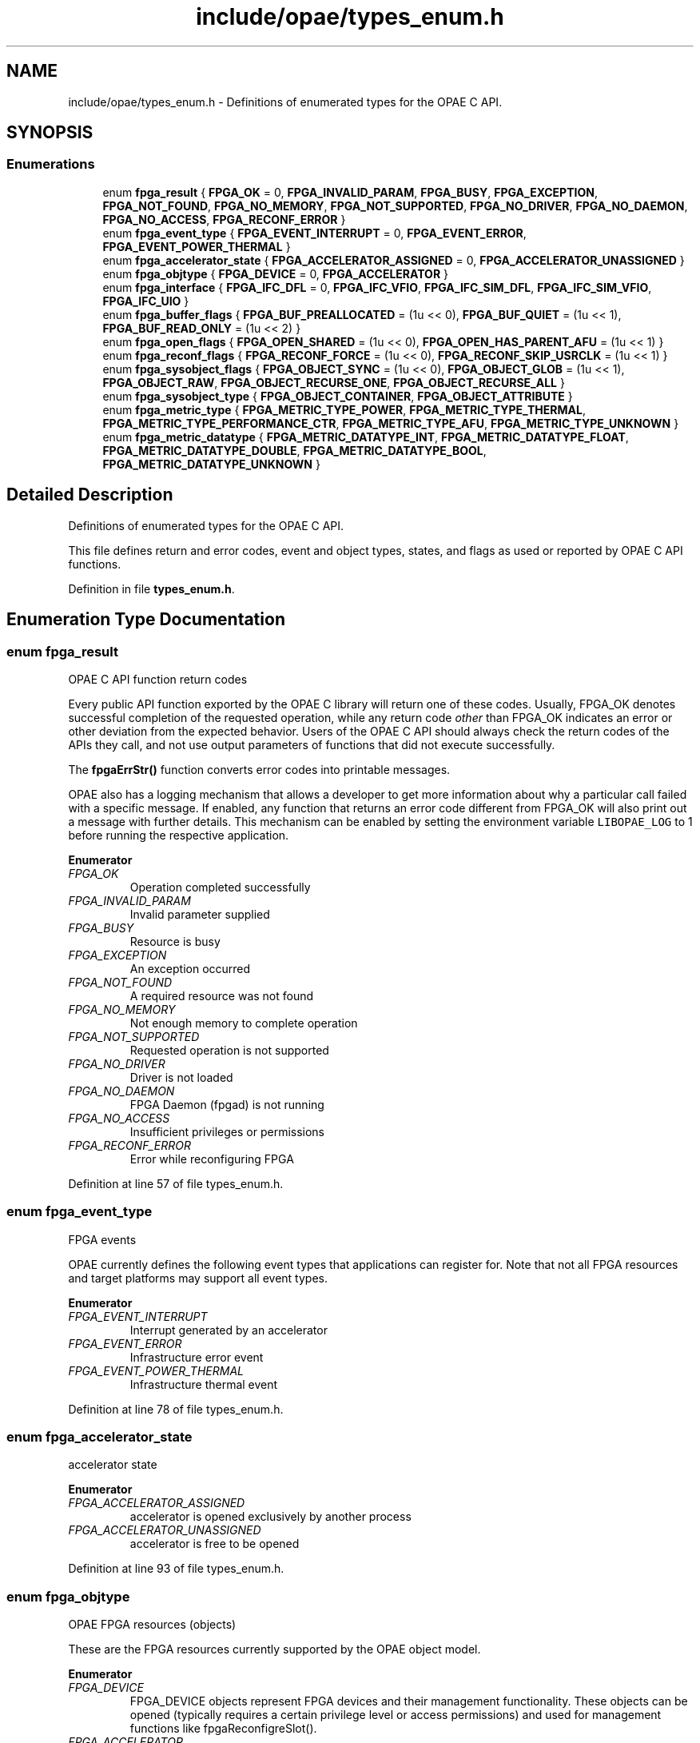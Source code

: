 .TH "include/opae/types_enum.h" 3 "Fri Feb 23 2024" "Version -.." "OPAE C API" \" -*- nroff -*-
.ad l
.nh
.SH NAME
include/opae/types_enum.h \- Definitions of enumerated types for the OPAE C API\&.  

.SH SYNOPSIS
.br
.PP
.SS "Enumerations"

.in +1c
.ti -1c
.RI "enum \fBfpga_result\fP { \fBFPGA_OK\fP = 0, \fBFPGA_INVALID_PARAM\fP, \fBFPGA_BUSY\fP, \fBFPGA_EXCEPTION\fP, \fBFPGA_NOT_FOUND\fP, \fBFPGA_NO_MEMORY\fP, \fBFPGA_NOT_SUPPORTED\fP, \fBFPGA_NO_DRIVER\fP, \fBFPGA_NO_DAEMON\fP, \fBFPGA_NO_ACCESS\fP, \fBFPGA_RECONF_ERROR\fP }"
.br
.ti -1c
.RI "enum \fBfpga_event_type\fP { \fBFPGA_EVENT_INTERRUPT\fP = 0, \fBFPGA_EVENT_ERROR\fP, \fBFPGA_EVENT_POWER_THERMAL\fP }"
.br
.ti -1c
.RI "enum \fBfpga_accelerator_state\fP { \fBFPGA_ACCELERATOR_ASSIGNED\fP = 0, \fBFPGA_ACCELERATOR_UNASSIGNED\fP }"
.br
.ti -1c
.RI "enum \fBfpga_objtype\fP { \fBFPGA_DEVICE\fP = 0, \fBFPGA_ACCELERATOR\fP }"
.br
.ti -1c
.RI "enum \fBfpga_interface\fP { \fBFPGA_IFC_DFL\fP = 0, \fBFPGA_IFC_VFIO\fP, \fBFPGA_IFC_SIM_DFL\fP, \fBFPGA_IFC_SIM_VFIO\fP, \fBFPGA_IFC_UIO\fP }"
.br
.ti -1c
.RI "enum \fBfpga_buffer_flags\fP { \fBFPGA_BUF_PREALLOCATED\fP = (1u << 0), \fBFPGA_BUF_QUIET\fP = (1u << 1), \fBFPGA_BUF_READ_ONLY\fP = (1u << 2) }"
.br
.ti -1c
.RI "enum \fBfpga_open_flags\fP { \fBFPGA_OPEN_SHARED\fP = (1u << 0), \fBFPGA_OPEN_HAS_PARENT_AFU\fP = (1u << 1) }"
.br
.ti -1c
.RI "enum \fBfpga_reconf_flags\fP { \fBFPGA_RECONF_FORCE\fP = (1u << 0), \fBFPGA_RECONF_SKIP_USRCLK\fP = (1u << 1) }"
.br
.ti -1c
.RI "enum \fBfpga_sysobject_flags\fP { \fBFPGA_OBJECT_SYNC\fP = (1u << 0), \fBFPGA_OBJECT_GLOB\fP = (1u << 1), \fBFPGA_OBJECT_RAW\fP, \fBFPGA_OBJECT_RECURSE_ONE\fP, \fBFPGA_OBJECT_RECURSE_ALL\fP }"
.br
.ti -1c
.RI "enum \fBfpga_sysobject_type\fP { \fBFPGA_OBJECT_CONTAINER\fP, \fBFPGA_OBJECT_ATTRIBUTE\fP }"
.br
.ti -1c
.RI "enum \fBfpga_metric_type\fP { \fBFPGA_METRIC_TYPE_POWER\fP, \fBFPGA_METRIC_TYPE_THERMAL\fP, \fBFPGA_METRIC_TYPE_PERFORMANCE_CTR\fP, \fBFPGA_METRIC_TYPE_AFU\fP, \fBFPGA_METRIC_TYPE_UNKNOWN\fP }"
.br
.ti -1c
.RI "enum \fBfpga_metric_datatype\fP { \fBFPGA_METRIC_DATATYPE_INT\fP, \fBFPGA_METRIC_DATATYPE_FLOAT\fP, \fBFPGA_METRIC_DATATYPE_DOUBLE\fP, \fBFPGA_METRIC_DATATYPE_BOOL\fP, \fBFPGA_METRIC_DATATYPE_UNKNOWN\fP }"
.br
.in -1c
.SH "Detailed Description"
.PP 
Definitions of enumerated types for the OPAE C API\&. 

This file defines return and error codes, event and object types, states, and flags as used or reported by OPAE C API functions\&. 
.PP
Definition in file \fBtypes_enum\&.h\fP\&.
.SH "Enumeration Type Documentation"
.PP 
.SS "enum \fBfpga_result\fP"
OPAE C API function return codes
.PP
Every public API function exported by the OPAE C library will return one of these codes\&. Usually, FPGA_OK denotes successful completion of the requested operation, while any return code \fIother\fP than FPGA_OK indicates an error or other deviation from the expected behavior\&. Users of the OPAE C API should always check the return codes of the APIs they call, and not use output parameters of functions that did not execute successfully\&.
.PP
The \fBfpgaErrStr()\fP function converts error codes into printable messages\&.
.PP
OPAE also has a logging mechanism that allows a developer to get more information about why a particular call failed with a specific message\&. If enabled, any function that returns an error code different from FPGA_OK will also print out a message with further details\&. This mechanism can be enabled by setting the environment variable \fCLIBOPAE_LOG\fP to 1 before running the respective application\&. 
.PP
\fBEnumerator\fP
.in +1c
.TP
\fB\fIFPGA_OK \fP\fP
Operation completed successfully 
.TP
\fB\fIFPGA_INVALID_PARAM \fP\fP
Invalid parameter supplied 
.TP
\fB\fIFPGA_BUSY \fP\fP
Resource is busy 
.TP
\fB\fIFPGA_EXCEPTION \fP\fP
An exception occurred 
.TP
\fB\fIFPGA_NOT_FOUND \fP\fP
A required resource was not found 
.TP
\fB\fIFPGA_NO_MEMORY \fP\fP
Not enough memory to complete operation 
.TP
\fB\fIFPGA_NOT_SUPPORTED \fP\fP
Requested operation is not supported 
.TP
\fB\fIFPGA_NO_DRIVER \fP\fP
Driver is not loaded 
.TP
\fB\fIFPGA_NO_DAEMON \fP\fP
FPGA Daemon (fpgad) is not running 
.TP
\fB\fIFPGA_NO_ACCESS \fP\fP
Insufficient privileges or permissions 
.TP
\fB\fIFPGA_RECONF_ERROR \fP\fP
Error while reconfiguring FPGA 
.PP
Definition at line 57 of file types_enum\&.h\&.
.SS "enum \fBfpga_event_type\fP"
FPGA events
.PP
OPAE currently defines the following event types that applications can register for\&. Note that not all FPGA resources and target platforms may support all event types\&. 
.PP
\fBEnumerator\fP
.in +1c
.TP
\fB\fIFPGA_EVENT_INTERRUPT \fP\fP
Interrupt generated by an accelerator 
.TP
\fB\fIFPGA_EVENT_ERROR \fP\fP
Infrastructure error event 
.TP
\fB\fIFPGA_EVENT_POWER_THERMAL \fP\fP
Infrastructure thermal event 
.PP
Definition at line 78 of file types_enum\&.h\&.
.SS "enum \fBfpga_accelerator_state\fP"
accelerator state 
.PP
\fBEnumerator\fP
.in +1c
.TP
\fB\fIFPGA_ACCELERATOR_ASSIGNED \fP\fP
accelerator is opened exclusively by another process 
.TP
\fB\fIFPGA_ACCELERATOR_UNASSIGNED \fP\fP
accelerator is free to be opened 
.PP
Definition at line 93 of file types_enum\&.h\&.
.SS "enum \fBfpga_objtype\fP"
OPAE FPGA resources (objects)
.PP
These are the FPGA resources currently supported by the OPAE object model\&. 
.PP
\fBEnumerator\fP
.in +1c
.TP
\fB\fIFPGA_DEVICE \fP\fP
FPGA_DEVICE objects represent FPGA devices and their management functionality\&. These objects can be opened (typically requires a certain privilege level or access permissions) and used for management functions like fpgaReconfigreSlot()\&. 
.TP
\fB\fIFPGA_ACCELERATOR \fP\fP
FPGA_ACCELERATOR objects represent allocatable units for accessing accelerated functions on the FPGA\&. They are frequently opened for interacting via control registers (MMIO), shared memory, or other, possibly platform-specific functions\&. 
.PP
Definition at line 105 of file types_enum\&.h\&.
.SS "enum \fBfpga_interface\fP"
OPAE plugin interface
.PP
These are the supported plugin interfaces\&. 
.PP
\fBEnumerator\fP
.in +1c
.TP
\fB\fIFPGA_IFC_DFL \fP\fP
FPGA_IFC_DFL indicates that the plugin interface is the Device Feature List driver suite\&. 
.TP
\fB\fIFPGA_IFC_VFIO \fP\fP
FPGA_IFC_VFIO indicates that the plugin interface is the vfio-pci driver\&. 
.TP
\fB\fIFPGA_IFC_SIM_DFL \fP\fP
FPGA_IFC_SIM_DFL indicates that the plugin interface is the AFU Simulation Environment simulating DFL drivers\&. 
.TP
\fB\fIFPGA_IFC_SIM_VFIO \fP\fP
FPGA_IFC_SIM_VFIO indicates that the plugin interface is the AFU Simulation Environment simulating vfio-pci\&. 
.TP
\fB\fIFPGA_IFC_UIO \fP\fP
FPGA_IFC_UIO indicates that the plugin interface is the uio-dfl driver\&. 
.PP
Definition at line 122 of file types_enum\&.h\&.
.SS "enum \fBfpga_buffer_flags\fP"
Buffer flags
.PP
These flags can be passed to the \fBfpgaPrepareBuffer()\fP function\&. 
.PP
\fBEnumerator\fP
.in +1c
.TP
\fB\fIFPGA_BUF_PREALLOCATED \fP\fP
Use existing buffer 
.TP
\fB\fIFPGA_BUF_QUIET \fP\fP
Suppress error messages 
.TP
\fB\fIFPGA_BUF_READ_ONLY \fP\fP
Buffer is read-only 
.PP
Definition at line 145 of file types_enum\&.h\&.
.SS "enum \fBfpga_open_flags\fP"
Open flags
.PP
These flags can be passed to the \fBfpgaOpen()\fP function\&. 
.PP
\fBEnumerator\fP
.in +1c
.TP
\fB\fIFPGA_OPEN_SHARED \fP\fP
Open FPGA resource for shared access 
.TP
\fB\fIFPGA_OPEN_HAS_PARENT_AFU \fP\fP
FPGA resource being opened has a parent in the same address space 
.PP
Definition at line 156 of file types_enum\&.h\&.
.SS "enum \fBfpga_reconf_flags\fP"
Reconfiguration flags
.PP
These flags can be passed to the \fBfpgaReconfigureSlot()\fP function\&. 
.PP
\fBEnumerator\fP
.in +1c
.TP
\fB\fIFPGA_RECONF_FORCE \fP\fP
Reconfigure the slot without checking if it is in use 
.TP
\fB\fIFPGA_RECONF_SKIP_USRCLK \fP\fP
Don't configure AFU user clocks as part of PR 
.PP
Definition at line 168 of file types_enum\&.h\&.
.SS "enum \fBfpga_sysobject_flags\fP"

.PP
\fBEnumerator\fP
.in +1c
.TP
\fB\fIFPGA_OBJECT_SYNC \fP\fP
Synchronize data from driver 
.TP
\fB\fIFPGA_OBJECT_GLOB \fP\fP
Treat names as glob expressions 
.TP
\fB\fIFPGA_OBJECT_RAW \fP\fP
Read or write object data as raw bytes 
.TP
\fB\fIFPGA_OBJECT_RECURSE_ONE \fP\fP
Create subobjects one level down from containers 
.TP
\fB\fIFPGA_OBJECT_RECURSE_ALL \fP\fP
Create subobjects all levels from from containers 
.PP
Definition at line 175 of file types_enum\&.h\&.
.SS "enum \fBfpga_sysobject_type\fP"

.PP
\fBEnumerator\fP
.in +1c
.TP
\fB\fIFPGA_OBJECT_CONTAINER \fP\fP
Represents a group of objects 
.TP
\fB\fIFPGA_OBJECT_ATTRIBUTE \fP\fP
An object with an attribute value that can be read/written 
.PP
Definition at line 188 of file types_enum\&.h\&.
.SS "enum \fBfpga_metric_type\fP"
fpga metrics types opae defines power,thermal, performance counter and afu metric types 
.PP
\fBEnumerator\fP
.in +1c
.TP
\fB\fIFPGA_METRIC_TYPE_POWER \fP\fP
.TP
\fB\fIFPGA_METRIC_TYPE_THERMAL \fP\fP
.TP
\fB\fIFPGA_METRIC_TYPE_PERFORMANCE_CTR \fP\fP
.TP
\fB\fIFPGA_METRIC_TYPE_AFU \fP\fP
.TP
\fB\fIFPGA_METRIC_TYPE_UNKNOWN \fP\fP
.PP
Definition at line 200 of file types_enum\&.h\&.
.SS "enum \fBfpga_metric_datatype\fP"
Metrics data type 
.PP
\fBEnumerator\fP
.in +1c
.TP
\fB\fIFPGA_METRIC_DATATYPE_INT \fP\fP
.TP
\fB\fIFPGA_METRIC_DATATYPE_FLOAT \fP\fP
.TP
\fB\fIFPGA_METRIC_DATATYPE_DOUBLE \fP\fP
.TP
\fB\fIFPGA_METRIC_DATATYPE_BOOL \fP\fP
.TP
\fB\fIFPGA_METRIC_DATATYPE_UNKNOWN \fP\fP
.PP
Definition at line 212 of file types_enum\&.h\&.
.SH "Author"
.PP 
Generated automatically by Doxygen for OPAE C API from the source code\&.
